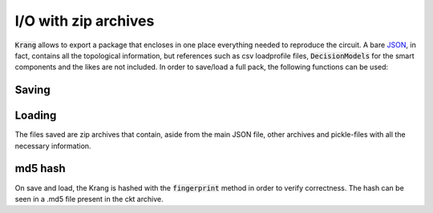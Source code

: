 I/O with zip archives
=====================

:code:`Krang` allows to export a package that encloses in one place everything needed to reproduce the circuit.
A bare JSON_, in fact, contains all the topological information, but references such as csv loadprofile files, :code:`DecisionModels`
for the smart components and the likes are not included.
In order to save/load a full pack, the following functions can be used:

Saving
......

.. automethod:: krangpower.Krang.pack_ckt
   :noindex:

Loading
.......

.. automethod:: krangpower.Krang.open_ckt
   :noindex:

The files saved are zip archives that contain, aside from the main JSON file, other archives and pickle-files with all the
necessary information.

md5 hash
........

On save and load, the Krang is hashed with the :code:`fingerprint` method in order to verify correctness. The hash
can be seen in a .md5 file present in the ckt archive.


.. _JSON: io.html